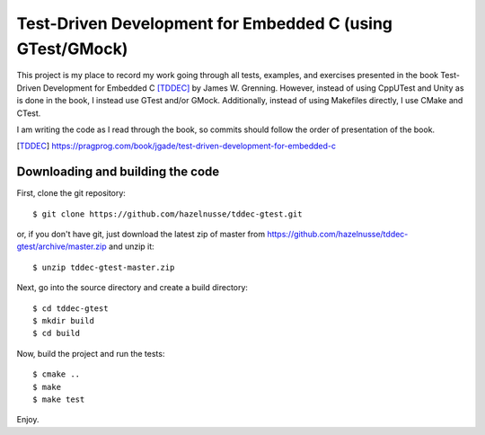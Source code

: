==========================================================
Test-Driven Development for Embedded C (using GTest/GMock)
==========================================================

This project is my place to record my work going through all tests, examples,
and exercises presented in the book Test-Driven Development for Embedded C
[TDDEC]_ by James W. Grenning. However, instead of using CppUTest and Unity as
is done in the book, I instead use GTest and/or GMock. Additionally, instead of
using Makefiles directly, I use CMake and CTest.

I am writing the code as I read through the book, so commits should follow the
order of presentation of the book.

.. [TDDEC] https://pragprog.com/book/jgade/test-driven-development-for-embedded-c

---------------------------------
Downloading and building the code
---------------------------------

First, clone the git repository::

  $ git clone https://github.com/hazelnusse/tddec-gtest.git

or, if you don't have git, just download the latest zip of master from
https://github.com/hazelnusse/tddec-gtest/archive/master.zip and unzip it::

  $ unzip tddec-gtest-master.zip

Next, go into the source directory and create a build directory::

  $ cd tddec-gtest
  $ mkdir build
  $ cd build

Now, build the project and run the tests::

  $ cmake ..
  $ make
  $ make test

Enjoy.


